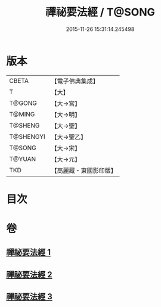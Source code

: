 #+TITLE: 禪祕要法經 / T@SONG
#+DATE: 2015-11-26 15:31:14.245498
* 版本
 |     CBETA|【電子佛典集成】|
 |         T|【大】     |
 |    T@GONG|【大→宮】   |
 |    T@MING|【大→明】   |
 |   T@SHENG|【大→聖】   |
 | T@SHENGYI|【大→聖乙】  |
 |    T@SONG|【大→宋】   |
 |    T@YUAN|【大→元】   |
 |       TKD|【高麗藏・東國影印版】|

* 目次
* 卷
** [[file:KR6i0250_001.txt][禪祕要法經 1]]
** [[file:KR6i0250_002.txt][禪祕要法經 2]]
** [[file:KR6i0250_003.txt][禪祕要法經 3]]
